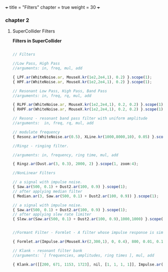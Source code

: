 +++
title = "Filters"
chapter = true
weight = 30
+++

*** chapter 2
**** SuperCollider Filters


*Filters in SuperCollider*

#+BEGIN_SRC js

// Filters

//Low Pass, High Pass
//arguments: in, freq, mul, add

{ LPF.ar(WhiteNoise.ar, MouseX.kr(1e2,2e4,1), 0.2) }.scope(1);
{ HPF.ar(WhiteNoise.ar, MouseX.kr(1e2,2e4,1), 0.2) }.scope(1);

// Resonant Low Pass, High Pass, Band Pass
//arguments: in, freq, rq, mul, add

{ RLPF.ar(WhiteNoise.ar, MouseX.kr(1e2,2e4,1), 0.2, 0.2) }.scope(1);
{ RHPF.ar(WhiteNoise.ar, MouseX.kr(1e2,2e4,1), 0.2, 0.2) }.scope(1);

// Resonz - resonant band pass filter with uniform amplitude
//arguments:  in, freq, rq, mul, add

// modulate frequency
{ Resonz.ar(WhiteNoise.ar(0.5), XLine.kr(1000,8000,10), 0.05) }.scope(1);

//Ringz - ringing filter.

//arguments: in, frequency, ring time, mul, add

{ Ringz.ar(Dust.ar(3, 0.3), 2000, 2) }.scope(1, zoom:4);

//NonLinear Filters

// a signal with impulse noise.
{ Saw.ar(500, 0.1) + Dust2.ar(100, 0.9) }.scope(1);
// after applying median filter
{ Median.ar(3, Saw.ar(500, 0.1) + Dust2.ar(100, 0.9)) }.scope(1);

// a signal with impulse noise.
{ Saw.ar(500, 0.1) + Dust2.ar(100, 0.9) }.scope(1);
// after applying slew rate limiter
{ Slew.ar(Saw.ar(500, 0.1) + Dust2.ar(100, 0.9),1000,1000) }.scope(1);


//Formant Filter - Formlet - A filter whose impulse response is similar to a FOF grain.

{ Formlet.ar(Impulse.ar(MouseX.kr(2,300,1), 0, 0.4), 800, 0.01, 0.1) }.scope(1, zoom:4);

// Klank - resonant filter bank
//arguments: `[ frequencies, amplitudes, ring times ], mul, add

{ Klank.ar([[200, 671, 1153, 1723], nil, [1, 1, 1, 1]], Impulse.ar(2, 0, 0.1)) }.play;


#+END_SRC
